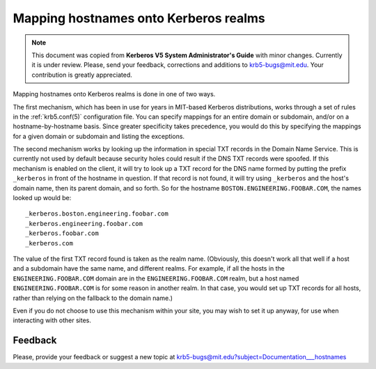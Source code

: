 .. _mapping_hn_label:


Mapping hostnames onto Kerberos realms
======================================

.. note:: This document was copied from **Kerberos V5 System
          Administrator's Guide** with minor changes.  Currently it is
          under review.  Please, send your feedback, corrections and
          additions to krb5-bugs@mit.edu.  Your contribution is
          greatly appreciated.

Mapping hostnames onto Kerberos realms is done in one of two ways.

The first mechanism, which has been in use for years in MIT-based
Kerberos distributions, works through a set of rules in the
:ref:`krb5.conf(5)` configuration file.  You can specify mappings for
an entire domain or subdomain, and/or on a hostname-by-hostname basis.
Since greater specificity takes precedence, you would do this by
specifying the mappings for a given domain or subdomain and listing
the exceptions.

The second mechanism works by looking up the information in special
TXT records in the Domain Name Service.  This is currently not used by
default because security holes could result if the DNS TXT records
were spoofed.  If this mechanism is enabled on the client, it will try
to look up a TXT record for the DNS name formed by putting the prefix
``_kerberos`` in front of the hostname in question. If that record is
not found, it will try using ``_kerberos`` and the host's domain name,
then its parent domain, and so forth.  So for the hostname
``BOSTON.ENGINEERING.FOOBAR.COM``, the names looked up would be::

    _kerberos.boston.engineering.foobar.com
    _kerberos.engineering.foobar.com
    _kerberos.foobar.com
    _kerberos.com

The value of the first TXT record found is taken as the realm name.
(Obviously, this doesn't work all that well if a host and a subdomain
have the same name, and different realms.  For example, if all the
hosts in the ``ENGINEERING.FOOBAR.COM`` domain are in the
``ENGINEERING.FOOBAR.COM`` realm, but a host named
``ENGINEERING.FOOBAR.COM`` is for some reason in another realm.  In
that case, you would set up TXT records for all hosts, rather than
relying on the fallback to the domain name.)

Even if you do not choose to use this mechanism within your site, you
may wish to set it up anyway, for use when interacting with other
sites.

Feedback
--------

Please, provide your feedback or suggest a new topic at
krb5-bugs@mit.edu?subject=Documentation___hostnames
